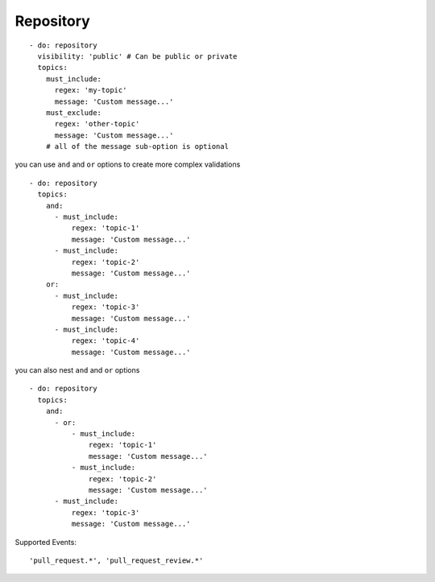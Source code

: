 Repository
^^^^^^^^^^^^^^

::

      - do: repository
        visibility: 'public' # Can be public or private
        topics:
          must_include:
            regex: 'my-topic'
            message: 'Custom message...'
          must_exclude:
            regex: 'other-topic'
            message: 'Custom message...'
          # all of the message sub-option is optional

you can use ``and`` and ``or`` options to create more complex validations

::

      - do: repository
        topics:
          and:
            - must_include:
                regex: 'topic-1'
                message: 'Custom message...'
            - must_include:
                regex: 'topic-2'
                message: 'Custom message...'
          or:
            - must_include:
                regex: 'topic-3'
                message: 'Custom message...'
            - must_include:
                regex: 'topic-4'
                message: 'Custom message...'

you can also nest ``and`` and ``or`` options

::

      - do: repository
        topics:
          and:
            - or:
                - must_include:
                    regex: 'topic-1'
                    message: 'Custom message...'
                - must_include:
                    regex: 'topic-2'
                    message: 'Custom message...'
            - must_include:
                regex: 'topic-3'
                message: 'Custom message...'

Supported Events:
::

    'pull_request.*', 'pull_request_review.*'
